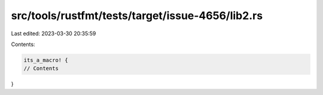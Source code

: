 src/tools/rustfmt/tests/target/issue-4656/lib2.rs
=================================================

Last edited: 2023-03-30 20:35:59

Contents:

.. code-block:: rs

    its_a_macro! {
    // Contents
}


